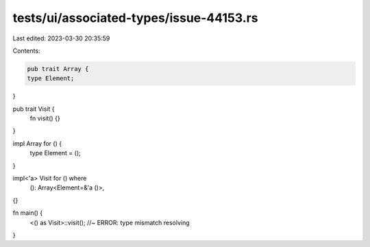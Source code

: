 tests/ui/associated-types/issue-44153.rs
========================================

Last edited: 2023-03-30 20:35:59

Contents:

.. code-block:: rs

    pub trait Array {
    type Element;
}

pub trait Visit {
    fn visit() {}
}

impl Array for () {
    type Element = ();
}

impl<'a> Visit for () where
    (): Array<Element=&'a ()>,
{}

fn main() {
    <() as Visit>::visit(); //~ ERROR: type mismatch resolving
}


